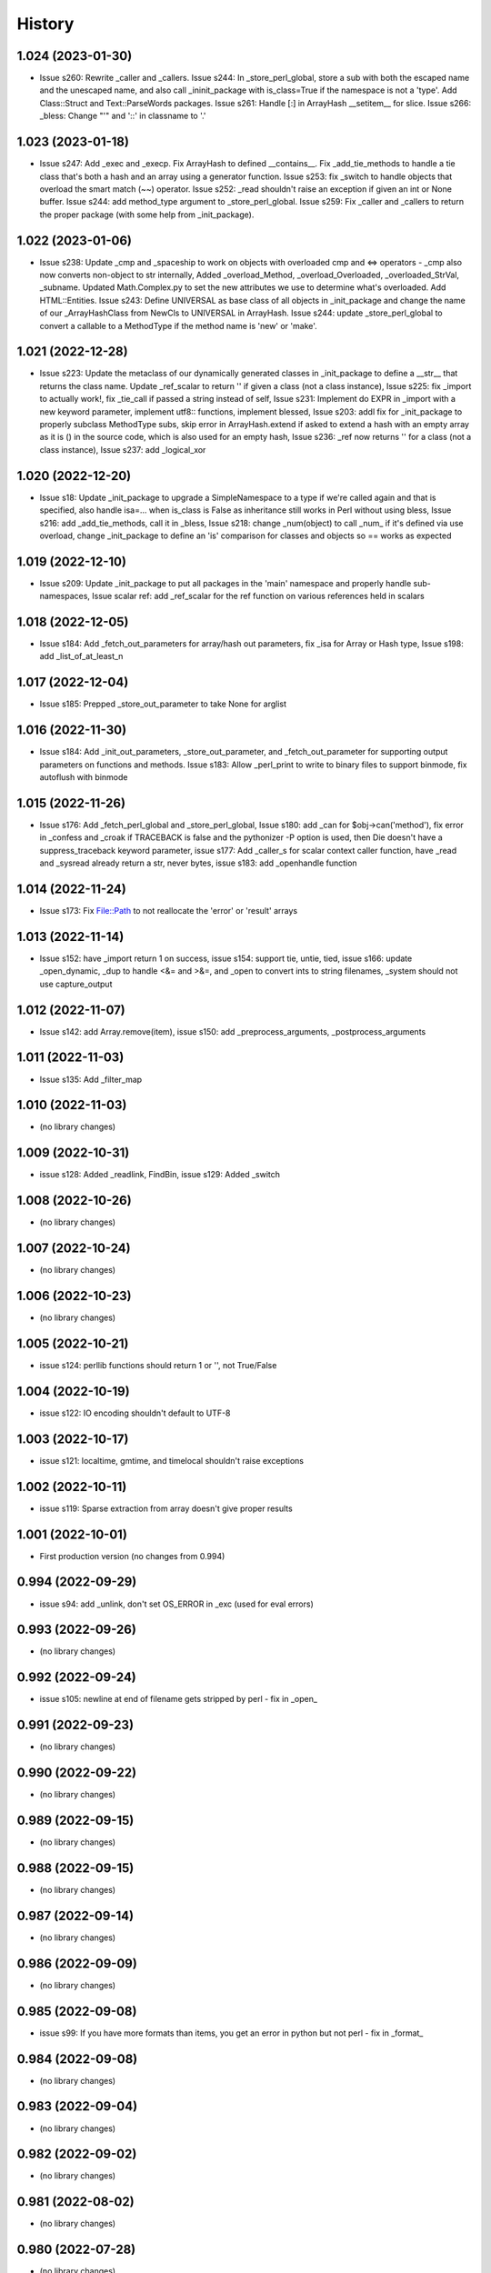 =======
History
=======

1.024 (2023-01-30)
------------------

* Issue s260: Rewrite _caller and _callers.  Issue s244: In _store_perl_global, store a sub with both the escaped name and the unescaped name, and also call _ininit_package with is_class=True if the namespace is not a 'type'.  Add Class::Struct and Text::ParseWords packages.  Issue s261: Handle [:] in ArrayHash __setitem__ for slice.  Issue s266: _bless: Change "'" and '::' in classname to '.'

1.023 (2023-01-18)
------------------

* Issue s247: Add _exec and _execp.  Fix ArrayHash to defined __contains__.  Fix _add_tie_methods to handle a tie class that's both a hash and an array using a generator function.  Issue s253: fix _switch to handle objects that overload the smart match (~~) operator.  Issue s252: _read shouldn't raise an exception if given an int or None buffer.  Issue s244: add method_type argument to _store_perl_global.  Issue s259: Fix _caller and _callers to return the proper package (with some help from _init_package).

1.022 (2023-01-06)
------------------

* Issue s238: Update _cmp and _spaceship to work on objects with overloaded cmp and <=> operators - _cmp also now converts non-object to str internally, Added _overload_Method, _overload_Overloaded, _overloaded_StrVal, _subname.  Updated Math.Complex.py to set the new attributes we use to determine what's overloaded.  Add HTML::Entities.  Issue s243: Define UNIVERSAL as base class of all objects in _init_package and change the name of our _ArrayHashClass from NewCls to UNIVERSAL in ArrayHash.  Issue s244: update _store_perl_global to convert a callable to a MethodType if the method name is 'new' or 'make'.

1.021 (2022-12-28)
------------------

* Issue s223: Update the metaclass of our dynamically generated classes in _init_package to define a __str__ that returns the class name.  Update _ref_scalar to return '' if given a class (not a class instance), Issue s225: fix _import to actually work!, fix _tie_call if passed a string instead of self, Issue s231: Implement do EXPR in _import with a new keyword parameter, implement utf8:: functions, implement blessed, Issue s203: addl fix for _init_package to properly subclass MethodType subs, skip error in ArrayHash.extend if asked to extend a hash with an empty array as it is () in the source code, which is also used for an empty hash, Issue s236: _ref now returns '' for a class (not a class instance), Issue s237: add _logical_xor

1.020 (2022-12-20)
------------------

* Issue s18: Update _init_package to upgrade a SimpleNamespace to a type if we're called again and that is specified, also handle isa=... when is_class is False as inheritance still works in Perl without using bless, Issue s216: add _add_tie_methods, call it in _bless, Issue s218: change _num(object) to call _num_ if it's defined via use overload, change _init_package to define an 'is' comparison for classes and objects so == works as expected

1.019 (2022-12-10)
------------------

* Issue s209: Update _init_package to put all packages in the 'main' namespace and properly handle sub-namespaces, Issue scalar ref: add _ref_scalar for the ref function on various references held in scalars

1.018 (2022-12-05)
------------------

* Issue s184: Add _fetch_out_parameters for array/hash out parameters, fix _isa for Array or Hash type, Issue s198: add _list_of_at_least_n

1.017 (2022-12-04)
------------------

* Issue s185: Prepped _store_out_parameter to take None for arglist

1.016 (2022-11-30)
------------------

* Issue s184: Add _init_out_parameters, _store_out_parameter, and _fetch_out_parameter for supporting output parameters on functions and methods. Issue s183: Allow _perl_print to write to binary files to support binmode, fix autoflush with binmode

1.015 (2022-11-26)
------------------

* Issue s176: Add _fetch_perl_global and _store_perl_global, Issue s180: add _can for $obj->can('method'), fix error in _confess and _croak if TRACEBACK is false and the pythonizer -P option is used, then Die doesn't have a suppress_traceback keyword parameter, issue s177: Add _caller_s for scalar context caller function, have _read and _sysread already return a str, never bytes, issue s183: add _openhandle function

1.014 (2022-11-24)
------------------

* Issue s173: Fix File::Path to not reallocate the 'error' or 'result' arrays

1.013 (2022-11-14)
------------------

* Issue s152: have _import return 1 on success, issue s154: support tie, untie, tied, issue s166: update _open_dynamic, _dup to handle <&= and >&=, and _open to convert ints to string filenames, _system should not use capture_output

1.012 (2022-11-07)
------------------

* Issue s142: add Array.remove(item), issue s150: add _preprocess_arguments, _postprocess_arguments

1.011 (2022-11-03)
------------------

* Issue s135: Add _filter_map

1.010 (2022-11-03)
------------------

* (no library changes)

1.009 (2022-10-31)
------------------

* issue s128: Added _readlink, FindBin, issue s129: Added _switch

1.008 (2022-10-26)
------------------

* (no library changes)

1.007 (2022-10-24)
------------------

* (no library changes)

1.006 (2022-10-23)
------------------

* (no library changes)

1.005 (2022-10-21)
------------------

* issue s124: perllib functions should return 1 or '', not True/False

1.004 (2022-10-19)
------------------

* issue s122: IO encoding shouldn't default to UTF-8

1.003 (2022-10-17)
------------------

* issue s121: localtime, gmtime, and timelocal shouldn't raise exceptions

1.002 (2022-10-11)
------------------

* issue s119: Sparse extraction from array doesn't give proper results

1.001 (2022-10-01)
------------------

* First production version (no changes from 0.994)

0.994 (2022-09-29)
------------------

* issue s94: add _unlink, don't set OS_ERROR in _exc (used for eval errors)

0.993 (2022-09-26)
------------------

* (no library changes)

0.992 (2022-09-24)
------------------

* issue s105: newline at end of filename gets stripped by perl - fix in _open_

0.991 (2022-09-23)
------------------

* (no library changes)

0.990 (2022-09-22)
------------------

* (no library changes)

0.989 (2022-09-15)
------------------

* (no library changes)

0.988 (2022-09-15)
------------------

* (no library changes)

0.987 (2022-09-14)
------------------

* (no library changes)

0.986 (2022-09-09)
------------------

* (no library changes)

0.985 (2022-09-08)
------------------

* issue s99: If you have more formats than items, you get an error in python but not perl - fix in _format_

0.984 (2022-09-08)
------------------

* (no library changes)

0.983 (2022-09-04)
------------------

* (no library changes)

0.982 (2022-09-02)
------------------

* (no library changes)

0.981 (2022-08-02)
------------------

* (no library changes)

0.980 (2022-07-28)
------------------

* (no library changes)

0.979 (2022-07-02)
------------------

* issue s91 - open with a dynamic single argument that does not contain a mode returns None on error instead of a closed file.  Fix in _open_dynamic.

0.978 (2022-05-12)
------------------

* _system, _run, and _run_s are now able to run perl and python scripts under windows

0.977 (2022-04-29)
------------------

* (no library changes)

0.976 (2022-04-28)
------------------

* Add _strftime

0.975 (2022-04-28)
------------------

* (no library changes)

0.974 (2022-04-21)
------------------

* _num(blessed object) shouldn't return 0, _bless needs to treat the result as a dict, not an object.  Change method name for IO_File.open to have a trailing underscore to match the name after escape_keywords.  Fix typo "fd" in _IOFile_open to "fh".  perllib.close renamed to have a trailing underscore so that fh.close() doesn't cause infinite recursion.

0.973 (2022-04-16)
------------------

* (no library changes)

0.972 (2022-04-15)
------------------

* add _set_breakpoint

0.971 (2022-04-12)
------------------

* Add _split_s for split in a scalar context.  Add _splitdir, _splitpath, _curdir, and _updir from File::Spec.  Add _isa.  Add __contains__ in File_stat.  Add _chdir and _rmdir.

0.970 (2022-04-10)
------------------

* (no library changes)

0.969 (2022-04-05)
------------------

* Add _readdirs to handle readdir in list context, fix _each to handle arrays properly.  Fix _lstat so it actually works.

0.968 (2022-04-01)
------------------

* Add _utime, fix _stat and friends to work on filehandles and dirhandles.  Add _abspath for Cwd::abs_path.

0.967 (2022-03-31)
------------------

* (no library changes)

0.966 (2022-03-20)
------------------

* Convert variable to string in _substitute_global, _substitute_element, _translate_global, and _translate_element.  Change _ref to handle object checks and add _refs to handle ref with \ to a scalar, array, or hash - not perfect but it's normally correct.  Add _bless and enable _init_package to handle classes.  Fix _list_of_n and _make_list if you pass it a single Hash().  Add _flt for specific conversions to float, like in math functions.  Implement select via _select.  Implement kill via _kill.

0.965 (2022-03-14)
------------------

* Change Config.Config to Config.Config_h and all Dumper variables to include _v suffix to match new package var mappings in Pythonizer.  Add _map_int, _map_num, _map_str.  Fix _flatten to handle multiple levels. Change _longmess traceback to return '()' for args if they were changed to a list and all popped off instead of '[]'.  Handle OUTPUT_FIELD_SEPARATOR and OUTPUT_RECORD_SEPARATOR in _perl_print.  Fix charnames.viacode to handle 'U+' or '0x' prefix.

0.964 (2022-03-10)
------------------

* Fix _init_package for package with dotted name, don't raise exceptions in -C, -A, -M, fix Array __setitem__ with slice

0.963 (2022-03-09)
------------------

* Add _chop_global, _chomp_global, _chop_element, _chomp_element

0.962 (2022-03-09)
------------------

* Hot fix for _fileinput_next - errors on Python older than v3.10

0.961 (2022-03-02)
------------------

* Handle open layer pragmas, fix issue with translate and friends with squash option, add dclone, catfile, file_name_is_absolute, Dumper, don't raise exception on double close

0.960 (2022-02-28)
------------------

* Speed up ArrayHash and Num. Have add_element and subtract_element handle non-numeric elements, turn subprocess shell=False on windows unless the command contains cmd shell chars or is a cmd built-in, fixup open of /tmp/... on windows to use the windows tempdir, don't pass effective_ids=True on windows.  Have concat_element auto-convert everything to strings.

0.959 (2022-02-24)
------------------

* str(ArrayHash()) changed to give '' instead of [], add EVAL_ERROR global variable, have ArrayHash() + or += work on empty value

0.958 (2022-02-23)
------------------

* Don't give a close failed error on a pipe which got automatically closed, give empty result for keys(), values(), and items() on a fresh ArrayHash instead of AttributeError

0.957 (2022-02-22)
------------------

* Add list_to_hash function to process key/value pairs

0.956 (2022-02-21)
------------------

* Implement all options of translate (tr///)

0.955 (2022-02-19)
------------------

* Fix split: A zero-width match at the beginning of EXPR never produces an empty field, fix bootstrapping issues

0.954 (2022-02-17)
------------------

* Add -n: trace run, fix issue of scalar being initialized as an array

0.953 (2022-02-15)
------------------

* First release on PyPI.
